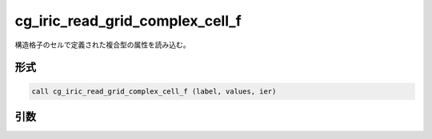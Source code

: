 cg_iric_read_grid_complex_cell_f
================================

構造格子のセルで定義された複合型の属性を読み込む。

形式
----
.. code-block:: fortran

   call cg_iric_read_grid_complex_cell_f (label, values, ier)

引数
----

.. csv-table:: cg_iric_read_grid_complex_cell_f の引数
   :file: cg_iric_read_grid_complex_cell_f_args.csv
   :header-rows: 1

